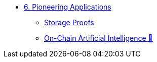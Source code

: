 * xref:index.adoc[6. Pioneering Applications]
    ** xref:storage_proofs.adoc[Storage Proofs]
    ** xref:storage_proofs.adoc[On-Chain Artificial Intelligence 🚧]
